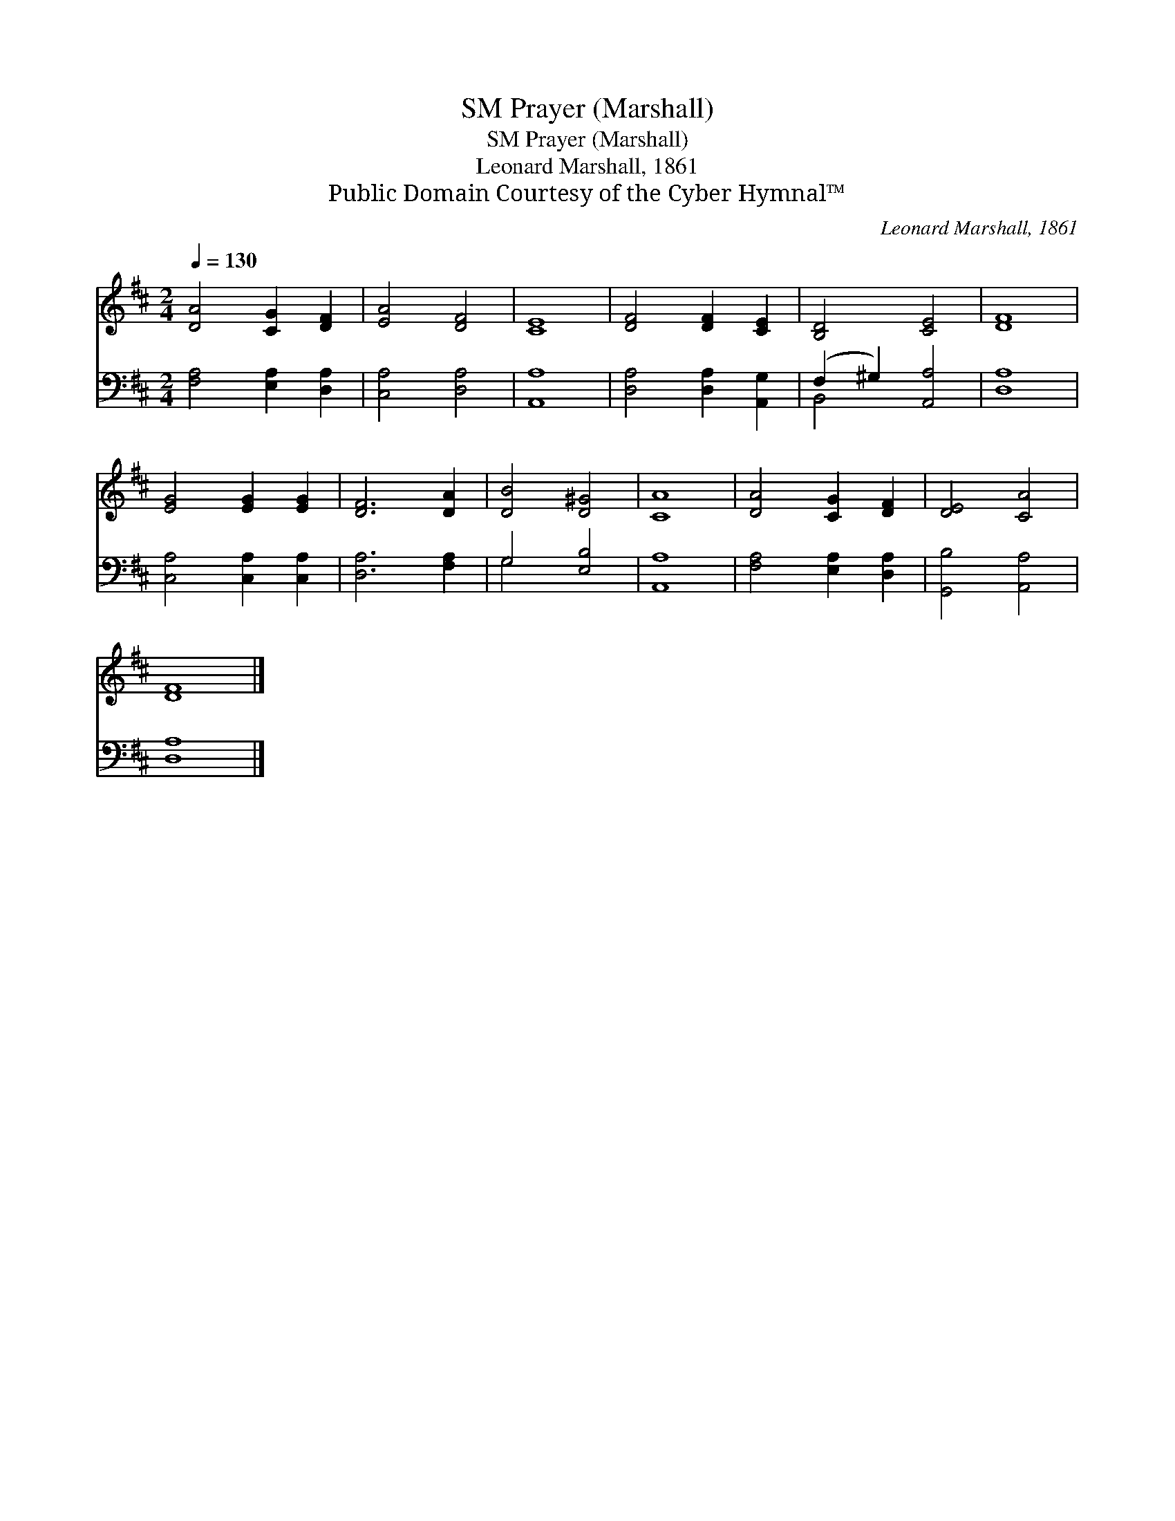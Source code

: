 X:1
T:Prayer (Marshall), SM
T:Prayer (Marshall), SM
T:Leonard Marshall, 1861
T:Public Domain Courtesy of the Cyber Hymnal™
C:Leonard Marshall, 1861
Z:Public Domain
Z:Courtesy of the Cyber Hymnal™
%%score 1 ( 2 3 )
L:1/8
Q:1/4=130
M:2/4
K:D
V:1 treble 
V:2 bass 
V:3 bass 
V:1
 [DA]4 [CG]2 [DF]2 | [EA]4 [DF]4 | [CE]8 | [DF]4 [DF]2 [CE]2 | [B,D]4 [CE]4 | [DF]8 | %6
 [EG]4 [EG]2 [EG]2 | [DF]6 [DA]2 | [DB]4 [D^G]4 | [CA]8 | [DA]4 [CG]2 [DF]2 | [DE]4 [CA]4 | %12
 [DF]8 |] %13
V:2
 [F,A,]4 [E,A,]2 [D,A,]2 | [C,A,]4 [D,A,]4 | [A,,A,]8 | [D,A,]4 [D,A,]2 [A,,G,]2 | %4
 (F,2 ^G,2) [A,,A,]4 | [D,A,]8 | [C,A,]4 [C,A,]2 [C,A,]2 | [D,A,]6 [F,A,]2 | G,4 [E,B,]4 | %9
 [A,,A,]8 | [F,A,]4 [E,A,]2 [D,A,]2 | [G,,B,]4 [A,,A,]4 | [D,A,]8 |] %13
V:3
 x8 | x8 | x8 | x8 | B,,4 x4 | x8 | x8 | x8 | G,4 x4 | x8 | x8 | x8 | x8 |] %13

